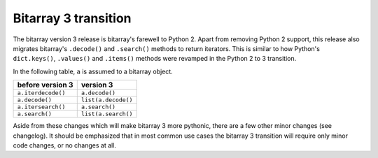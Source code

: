 Bitarray 3 transition
=====================

The bitarray version 3 release is bitarray's farewell to Python 2.
Apart from removing Python 2 support, this release also migrates
bitarray's ``.decode()`` and ``.search()`` methods to return iterators.
This is similar to how Python's ``dict.keys()``, ``.values()``
and ``.items()`` methods were revamped in the Python 2 to 3 transition.

In the following table, ``a`` is assumed to a bitarray object.

+----------------------+----------------------+
| before version 3     | version 3            |
+======================+======================+
| ``a.iterdecode()``   | ``a.decode()``       |
+----------------------+----------------------+
| ``a.decode()``       | ``list(a.decode()``  |
+----------------------+----------------------+
| ``a.itersearch()``   | ``a.search()``       |
+----------------------+----------------------+
| ``a.search()``       | ``list(a.search()``  |
+----------------------+----------------------+

Aside from these changes which will make bitarray 3 more pythonic, there
are a few other minor changes (see changelog).
It should be emphasized that in most common use cases the bitarray 3
transition will require only minor code changes, or no changes at all.
